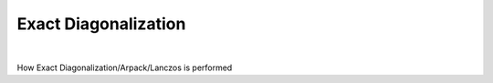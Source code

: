 Exact Diagonalization
============================

.. raw:: html
   :file:  01_diag.html

|


How Exact Diagonalization/Arpack/Lanczos is performed

